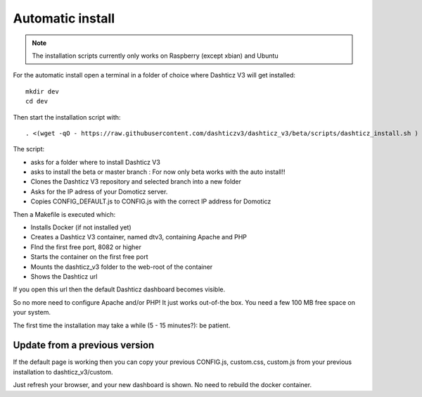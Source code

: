.. _AutomaticInstall :

Automatic install
=================

.. note :: The installation scripts currently only works on Raspberry (except xbian) and Ubuntu

For the automatic install open a terminal in a folder of choice where Dashticz V3 will get installed::

    mkdir dev
    cd dev

Then start the installation script with::

     . <(wget -qO - https://raw.githubusercontent.com/dashticzv3/dashticz_v3/beta/scripts/dashticz_install.sh )

The script:

* asks for a folder where to install Dashticz V3 
* asks to install the beta or master branch : For now only beta works with the auto install!!
* Clones the Dashticz V3 repository and selected branch into a new folder
* Asks for the IP adress of your Domoticz server.
* Copies CONFIG_DEFAULT.js to CONFIG.js with the correct IP address for Domoticz

Then a Makefile is executed which:

* Installs Docker (if not installed yet)
* Creates a Dashticz V3 container, named dtv3, containing Apache and PHP
* FInd the first free port, 8082 or higher
* Starts the container on the first free port
* Mounts the dashticz_v3 folder to the web-root of the container
* Shows the Dashticz url

If you open this url then the default Dashticz dashboard becomes visible.

So no more need to configure Apache and/or PHP! It just works out-of-the box.
You need a few 100 MB free space on your system.

The first time the installation may take a while (5 - 15 minutes?): be patient.

Update from a previous version
------------------------------
If the default page is working then you can copy your previous CONFIG.js, custom.css, custom.js from your previous installation to dashticz_v3/custom.

Just refresh your browser, and your new dashboard is shown. No need to rebuild the docker container.
